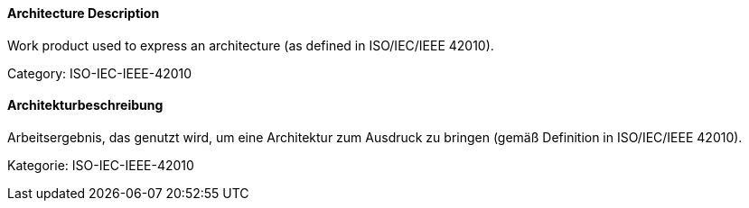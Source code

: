 // tag::EN[]

==== Architecture Description

Work product used to express an architecture (as defined in ISO/IEC/IEEE 42010).

Category: ISO-IEC-IEEE-42010

// end::EN[]

// tag::DE[]

==== Architekturbeschreibung

Arbeitsergebnis, das genutzt wird, um eine Architektur zum Ausdruck zu
bringen (gemäß Definition in ISO/IEC/IEEE 42010).

Kategorie: ISO-IEC-IEEE-42010

// end::DE[]

